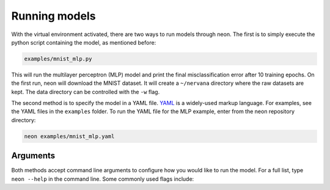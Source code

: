 .. ---------------------------------------------------------------------------
.. Copyright 2015-2017 Nervana Systems Inc.
.. Licensed under the Apache License, Version 2.0 (the "License");
.. you may not use this file except in compliance with the License.
.. You may obtain a copy of the License at
..
..      http://www.apache.org/licenses/LICENSE-2.0
..
.. Unless required by applicable law or agreed to in writing, software
.. distributed under the License is distributed on an "AS IS" BASIS,
.. WITHOUT WARRANTIES OR CONDITIONS OF ANY KIND, either express or implied.
.. See the License for the specific language governing permissions and
.. limitations under the License.
..  ---------------------------------------------------------------------------

Running models
==============

With the virtual environment activated, there are two ways to run models
through neon. The first is to simply execute the python script
containing the model, as mentioned before:

.. code-block:: bash

    examples/mnist_mlp.py

This will run the multilayer perceptron (MLP) model and print the final
misclassification error after 10 training epochs. On the first run, neon will download the MNIST dataset. It will create a ``~/nervana`` directory where the raw datasets are kept. The data directory can be controlled with the ``-w`` flag.

The second method is to specify the model in a YAML file.
`YAML <http://yaml.org/>`__ is a widely-used markup language. For
examples, see the YAML files in the ``examples`` folder. To run the YAML
file for the MLP example, enter from the neon repository directory:

.. code-block:: bash

    neon examples/mnist_mlp.yaml

Arguments
---------

Both methods accept command line arguments to configure how you would
like to run the model. For a full list, type ``neon --help`` in the
command line. Some commonly used flags include:

.. csv-table::
   :header: "Flag", "Description"
   :widths: 20, 50
   :escape: ~

   ``-w~, --data_dir``, Path to data directory (default: ``nervana/data``)
   ``-e~, --epochs``, Number of epochs to run during training (default: ``10``)
   ``-s~, --save_path``, Path to save the model snapshots (default: ``None``)
   ``-o~, --output_file``, Path to save the metrics and callback data generated during training. Can be used by ``nvis`` for visualization  (default: ``None``)
   ``-b~, --backend {cpu,mkl,gpu}``, Which backend to use (default: ``cpu``)
   ``-z~, --batch_size``, Batch size for training (default: ``128``)
   ``-v~``, Verbose output. Displays each layer's shape information.
